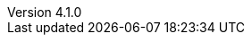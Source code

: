 :author:      Laurent Laville
:keywords:    AsciiDoc, Bootstrap, Font-Awesome, Glyphicons
:revnumber:   4.1.0
:revdate:     2014-08-04
:toc2:
:toc-placement: right
:brand:       AsciiDoc-Bootstrap
:brandref:    https://github.com/llaville/asciidoc-bootstrap-backend
:brandver:
:footer:
:footer-fullwidth:
:idprefix:    _
:gitbranch:   master
:rawbaseurl:  https://raw.github.com/llaville/asciidoc-bootstrap-backend/{gitbranch}
